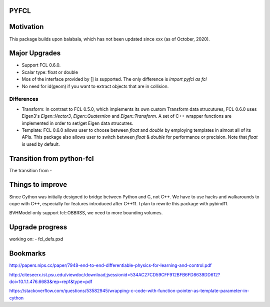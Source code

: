 PYFCL
=====

Motivation
==========
This package builds upon balabala, which has not been updated since xxx (as of October, 2020).

Major Upgrades
==============
- Support FCL 0.6.0.
- Scalar type: float or double
- Mos of the interface provided by [] is supported. The only difference is `import pyfcl as fcl`
- No need for id(geom) if you want to extract objects that are in collision.

Differences
***********
- Transform: In contrast to FCL 0.5.0, which implements its own custom Transform data strucutures, FCL 0.6.0 uses Eigen3's `Eigen::Vector3`, `Eigen::Quaternion` and `Eigen::Transform`. A set of C++ wrapper functions are implemented in order to set/get Eigen data strucutres.

- Template: FCL 0.6.0 allows user to choose between `float` and `double` by employing templates in almost all of its APIs. This package also allows user to switch between `float` & `double` for performance or precision. Note that `float` is used by default.


Transition from python-fcl
==========================
The transition from 
- 

Things to improve
=================
Since Cython was initially designed to bridge between Python and C, not C++. We have to use hacks and walkarounds to cope with C++, especially for features introduced after C++11. I plan to rewrite this package with pybind11.

BVHModel only support fcl::OBBRSS, we need to more bounding volumes.

Upgrade progress
================
working on:
- fcl_defs.pxd

Bookmarks
=========
http://papers.nips.cc/paper/7948-end-to-end-differentiable-physics-for-learning-and-control.pdf

http://citeseerx.ist.psu.edu/viewdoc/download;jsessionid=534AC27CD59CFF912BFB6FD8639DD612?doi=10.1.1.476.6683&rep=rep1&type=pdf

https://stackoverflow.com/questions/53582945/wrapping-c-code-with-function-pointer-as-template-parameter-in-cython